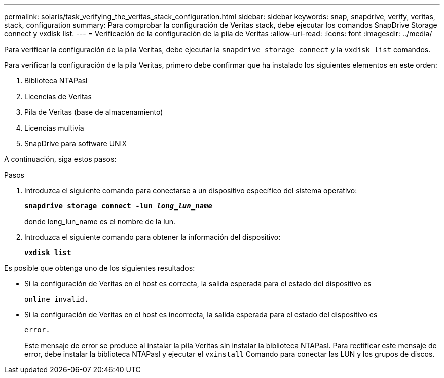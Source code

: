 ---
permalink: solaris/task_verifying_the_veritas_stack_configuration.html 
sidebar: sidebar 
keywords: snap, snapdrive, verify, veritas, stack, configuration 
summary: Para comprobar la configuración de Veritas stack, debe ejecutar los comandos SnapDrive Storage connect y vxdisk list. 
---
= Verificación de la configuración de la pila de Veritas
:allow-uri-read: 
:icons: font
:imagesdir: ../media/


[role="lead"]
Para verificar la configuración de la pila Veritas, debe ejecutar la `snapdrive storage connect` y la `vxdisk list` comandos.

Para verificar la configuración de la pila Veritas, primero debe confirmar que ha instalado los siguientes elementos en este orden:

. Biblioteca NTAPasl
. Licencias de Veritas
. Pila de Veritas (base de almacenamiento)
. Licencias multivía
. SnapDrive para software UNIX


A continuación, siga estos pasos:

.Pasos
. Introduzca el siguiente comando para conectarse a un dispositivo específico del sistema operativo:
+
`*snapdrive storage connect -lun _long_lun_name_*`

+
donde long_lun_name es el nombre de la lun.

. Introduzca el siguiente comando para obtener la información del dispositivo:
+
`*vxdisk list*`



Es posible que obtenga uno de los siguientes resultados:

* Si la configuración de Veritas en el host es correcta, la salida esperada para el estado del dispositivo es
+
`online invalid.`

* Si la configuración de Veritas en el host es incorrecta, la salida esperada para el estado del dispositivo es
+
`error.`

+
Este mensaje de error se produce al instalar la pila Veritas sin instalar la biblioteca NTAPasl. Para rectificar este mensaje de error, debe instalar la biblioteca NTAPasl y ejecutar el `vxinstall` Comando para conectar las LUN y los grupos de discos.


